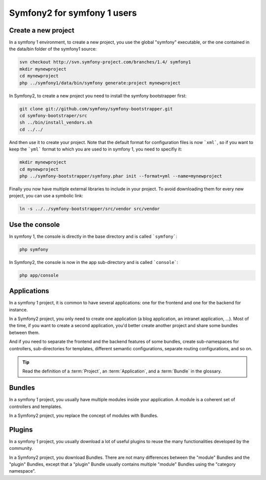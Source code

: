 Symfony2 for symfony 1 users
============================


Create a new project
--------------------

In a symfony 1 environment, to create a new project, you use the global "symfony" executable, or the one contained in the data/bin folder of the symfony1 source:

.. code-block::

    svn checkout http://svn.symfony-project.com/branches/1.4/ symfony1
    mkdir mynewproject
    cd mynewproject
    php ../symfony1/data/bin/symfony generate:project mynewproject

In Symfony2, to create a new project you need to install the symfony bootstrapper first:

.. code-block::

    git clone git://github.com/symfony/symfony-bootstrapper.git
    cd symfony-bootstraper/src
    sh ../bin/install_vendors.sh
    cd ../../

And then use it to create your project. Note that the default format for configuration files is now ```xml```, so if you want to keep the ```yml``` format to which you are used to in symfony 1, you need to specifiy it:

.. code-block::

    mkdir mynewproject
    cd mynewproject
    php ../symfony-bootstrapper/symfony.phar init --format=yml --name=mynewproject

Finally you now have multiple external libraries to include in your project. To avoid downloading them for every new project, you can use a symbolic link:

.. code-block::

    ln -s ../../symfony-bootstrapper/src/vendor src/vendor



Use the console
---------------

In symfony 1, the console is directly in the base directory and is called ```symfony```:

.. code-block::

    php symfony

In Symfony2, the console is now in the app sub-directory and is called ```console```:

.. code-block::

    php app/console


Applications
------------

In a symfony 1 project, it is common to have several applications: one for the
frontend and one for the backend for instance.

In a Symfony2 project, you only need to create one application (a blog
application, an intranet application, ...). Most of the time, if you want to
create a second application, you'd better create another project and share
some bundles between them.

And if you need to separate the frontend and the backend features of some
bundles, create sub-namespaces for controllers, sub-directories for templates,
different semantic configurations, separate routing configurations, and so on.

.. tip::

    Read the definition of a :term:`Project`, an :term:`Application`, and a
    :term:`Bundle` in the glossary.



Bundles
-------

In a symfony 1 project, you usually have multiple modules inside your application. A module is a coherent set of controllers and templates.

In a Symfony2 project, you replace the concept of modules with Bundles.


Plugins
-------

In a symfony 1 project, you usually download a lot of useful plugins to reuse the many functionalities developed by the community.

In a Symfony2 project, you download Bundles. There are not many differences between the "module" Bundles and the "plugin" Bundles, except that a "plugin" Bundle usually contains multiple "module" Bundles using the "category namespace".
